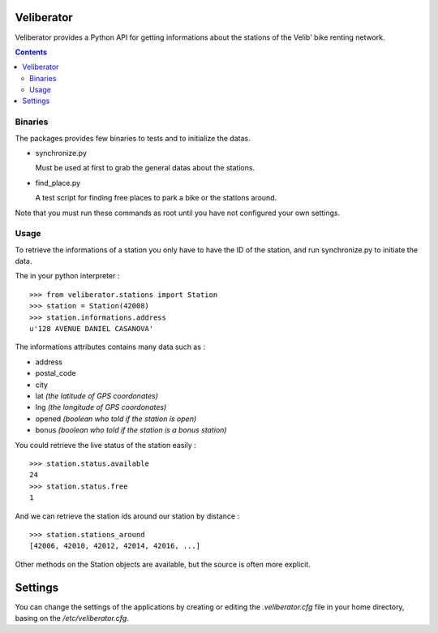 Veliberator
===========

Veliberator provides a Python API for getting informations
about the stations of the Velib' bike renting network.

.. contents::

Binaries
--------

The packages provides few binaries to tests and to initialize the datas.

* synchronize.py

  Must be used at first to grab the general datas about the stations.

* find_place.py

  A test script for finding free places to park a bike or the stations around.

Note that you must run these commands as root until you have not configured 
your own settings.

Usage
-----

To retrieve the informations of a station you only
have to have the ID of the station, and run synchronize.py
to initiate the data.

The in your python interpreter : ::

    >>> from veliberator.stations import Station
    >>> station = Station(42008)
    >>> station.informations.address
    u'128 AVENUE DANIEL CASANOVA'

The informations attributes contains many data such as :

* address
* postal_code
* city
* lat *(the latitude of GPS coordonates)*
* lng *(the longitude of GPS coordonates)*
* opened *(boolean who told if the station is open)*
* bonus *(boolean who told if the station is a bonus station)*

You could retrieve the live status of the station easily : ::

    >>> station.status.available
    24
    >>> station.status.free
    1
  
And we can retrieve the station ids around our station by distance : ::

    >>> station.stations_around
    [42006, 42010, 42012, 42014, 42016, ...]

Other methods on the Station objects are available, but the source is often more explicit.

Settings
========

You can change the settings of the applications by creating or editing the *.veliberator.cfg* 
file in your home directory, basing on the */etc/veliberator.cfg*.

